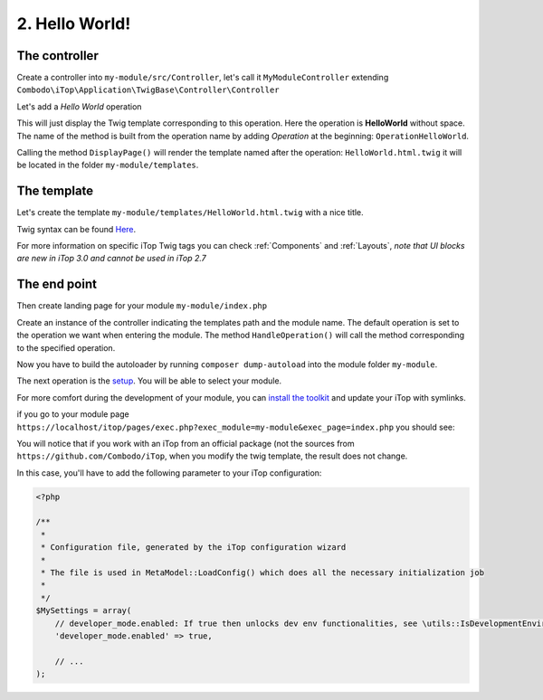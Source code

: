 .. Copyright (C) 2010-2021 Combodo SARL
.. http://opensource.org/licenses/AGPL-3.0

.. _Step2:

2. Hello World!
===============

The controller
--------------

Create a controller into ``my-module/src/Controller``, let's call it ``MyModuleController`` extending  ``Combodo\iTop\Application\TwigBase\Controller\Controller``

.. code-block:: php
    :linenos:
    :caption: src/Controller/MyModuleController.php

    <?php

    namespace MyCompany\iTop\MyModule\Controller;
    use Combodo\iTop\Application\TwigBase\Controller\Controller;

    class MyModuleController extends Controller
    {
    }

Let's add a *Hello World* operation

.. code-block:: php
    :linenos:
    :caption: src/Controller/MyModuleController.php

    <?php

    class MyModuleController extends Controller
    {
        public function OperationHelloWorld()
        {
            $this->DisplayPage();
        }
    }

This will just display the Twig template corresponding to this operation.
Here the operation is **HelloWorld** without space.
The name of the method is built from the operation name by adding *Operation* at the beginning: ``OperationHelloWorld``.

Calling the method ``DisplayPage()`` will render the template named after the operation: ``HelloWorld.html.twig`` it will be located in the folder ``my-module/templates``.

The template
------------

Let's create the template ``my-module/templates/HelloWorld.html.twig`` with a nice title.

.. code-block:: twig
    :linenos:
    :caption: templates/HelloWorld.html.twig

    {% UITitle ForPage {sTitle:'Hello World!'} %}{% EndUITitle %}

Twig syntax can be found `Here <https://twig.symfony.com/doc/3.x/>`_.

For more information on specific iTop Twig tags you can check :ref:`Components` and :ref:`Layouts`, *note that UI blocks are new in iTop 3.0 and cannot be used in iTop 2.7*

The end point
-------------

Then create landing page for your module ``my-module/index.php``

.. code-block:: php
    :linenos:
    :caption: index.php

    <?php

    namespace MyCompany\iTop\MyModule;

    use MyCompany\iTop\MyModule\Controller\MyModuleController;

    require_once(APPROOT.'application/startup.inc.php');

    $oUpdateController = new MyModuleController(MODULESROOT.'my-module/templates', 'my-module');
    $oUpdateController->SetDefaultOperation('HelloWorld');
    $oUpdateController->HandleOperation();

Create an instance of the controller indicating the templates path and the module name.
The default operation is set to the operation we want when entering the module.
The method ``HandleOperation()`` will call the method corresponding to the specified operation.

Now you have to build the autoloader by running ``composer dump-autoload`` into the module folder ``my-module``.

The next operation is the `setup <https://www.itophub.io/wiki/page?id=latest%3Ainstall%3Ainstall_wizard>`_. You will be able to select your module.

.. image:: Setup.png

For more comfort during the development of your module, you can `install the toolkit <https://www.itophub.io/wiki/page?id=latest%3Acustomization%3Adatamodel#installing_the_toolkit>`_ and update your iTop with symlinks.

if you go to your module page ``https://localhost/itop/pages/exec.php?exec_module=my-module&exec_page=index.php`` you should see:

.. image:: Step2.png

You will notice that if you work with an iTop from an official package (not the sources from ``https://github.com/Combodo/iTop``, when you modify the twig template, the result does not change.

In this case, you'll have to add the following parameter to your iTop configuration:

.. code-block:: php

    <?php

    /**
     *
     * Configuration file, generated by the iTop configuration wizard
     *
     * The file is used in MetaModel::LoadConfig() which does all the necessary initialization job
     *
     */
    $MySettings = array(
        // developer_mode.enabled: If true then unlocks dev env functionalities, see \utils::IsDevelopmentEnvironment
        'developer_mode.enabled' => true,

        // ...
    );



